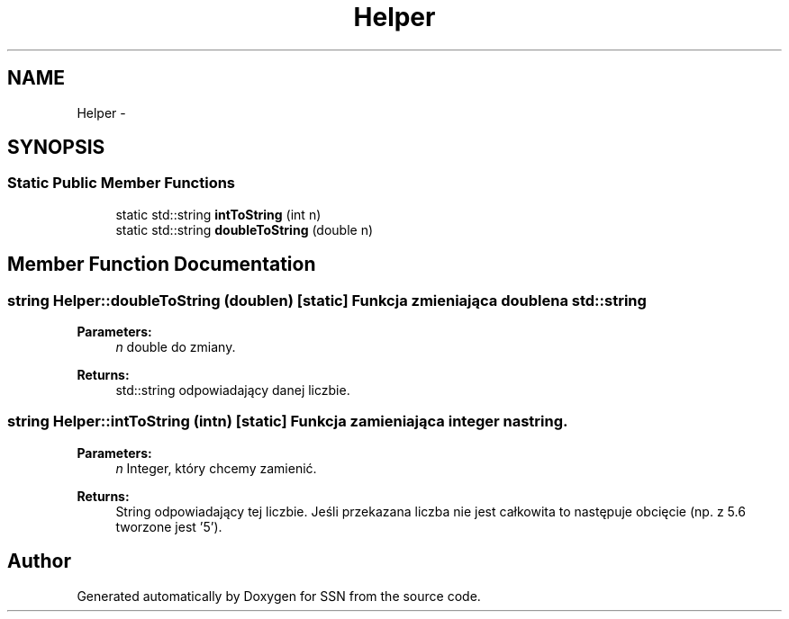 .TH "Helper" 3 "Thu Apr 5 2012" "SSN" \" -*- nroff -*-
.ad l
.nh
.SH NAME
Helper \- 
.SH SYNOPSIS
.br
.PP
.SS "Static Public Member Functions"

.in +1c
.ti -1c
.RI "static std::string \fBintToString\fP (int n)"
.br
.ti -1c
.RI "static std::string \fBdoubleToString\fP (double n)"
.br
.in -1c
.SH "Member Function Documentation"
.PP 
.SS "string \fBHelper::doubleToString\fP (doublen)\fC [static]\fP"Funkcja zmieniająca double na std::string 
.PP
\fBParameters:\fP
.RS 4
\fIn\fP double do zmiany\&. 
.RE
.PP
\fBReturns:\fP
.RS 4
std::string odpowiadający danej liczbie\&. 
.RE
.PP

.SS "string \fBHelper::intToString\fP (intn)\fC [static]\fP"Funkcja zamieniająca integer na string\&. 
.PP
\fBParameters:\fP
.RS 4
\fIn\fP Integer, który chcemy zamienić\&. 
.RE
.PP
\fBReturns:\fP
.RS 4
String odpowiadający tej liczbie\&. Jeśli przekazana liczba nie jest całkowita to następuje obcięcie (np\&. z 5\&.6 tworzone jest '5')\&. 
.RE
.PP


.SH "Author"
.PP 
Generated automatically by Doxygen for SSN from the source code\&.
